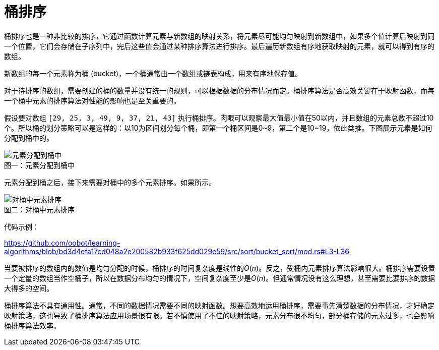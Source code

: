 = 桶排序

桶排序也是一种非比较的排序，它通过函数计算元素与新数组的映射关系，将元素尽可能均匀映射到新数组中，如果多个值计算后映射到同一个位置，它们会存储在子序列中，完后这些值会通过某种排序算法进行排序。最后遍历新数组有序地获取映射的元素，就可以得到有序的数组。

新数组的每一个元素称为桶 (bucket)，一个桶通常由一个数组或链表构成，用来有序地保存值。

对于待排序的数组，需要创建的桶的数量并没有统一的规则，可以根据数据的分布情况而定。桶排序算法是否高效关键在于映射函数，而每一个桶中元素的排序算法对性能的影响也是至关重要的。

假设要对数组 `[29, 25, 3, 49, 9, 37, 21, 43]` 执行桶排序。肉眼可以观察最大值最小值在50以内，并且数组的元素总数不超过10个。所以桶的划分策略可以是这样的：以10为区间划分每个桶，即第一个桶区间是0\~9，第二个是10~19，依此类推。下图展示元素是如何分配到桶中的。

image::images/Bucket_sort_1.svg[alt="元素分配到桶中", caption="图一：", title="元素分配到桶中"]

元素分配到桶之后，接下来需要对桶中的多个元素排序。如果所示。

image::images/Bucket_sort_2.svg[alt="对桶中元素排序", caption="图二：", title="对桶中元素排序"]

代码示例：

https://github.com/oobot/learning-algorithms/blob/bd3d4efa17cd048a2e200582b933f625dd029e59/src/sort/bucket_sort/mod.rs#L3-L36


当要被排序的数组内的数值是均匀分配的时候，桶排序的时间复杂度是线性的__O__(_n_)。反之，受桶内元素排序算法影响很大。桶排序需要设置一个定量的数组当作空桶子，所以在数据分布均匀的情况下，空间复杂度至少是__O__(_n_)。但通常情况没有这么理想，甚至需要比要排序的数据大得多的空间。

桶排序算法不具有通用性。通常，不同的数据情况需要不同的映射函数。想要高效地运用桶排序，需要事先清楚数据的分布情况，才好确定映射策略，这也导致了桶排序算法应用场景很有限。若不慎使用了不佳的映射策略，元素分布很不均匀，部分桶存储的元素过多，也会影响桶排序算法效率。